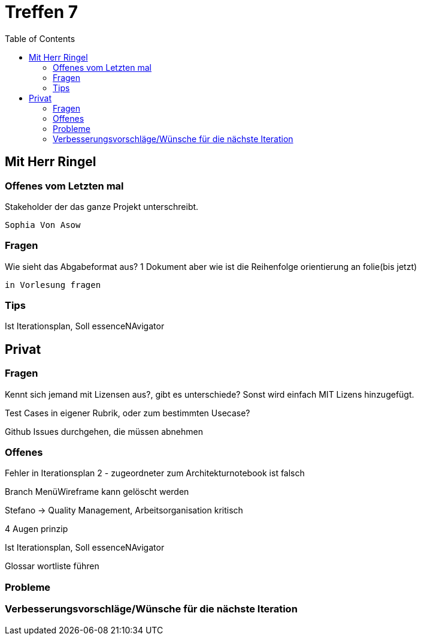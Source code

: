 # Treffen 7
:toc:

// mit Herr Ringel
## Mit Herr Ringel

### Offenes vom Letzten mal
Stakeholder der das ganze Projekt unterschreibt.

    Sophia Von Asow


### Fragen
Wie sieht das Abgabeformat aus? 1 Dokument aber wie ist die Reihenfolge orientierung an folie(bis jetzt)

    in Vorlesung fragen


### Tips
Ist Iterationsplan, Soll essenceNAvigator




// Privater Teil
## Privat

### Fragen
Kennt sich jemand mit Lizensen aus?, gibt es unterschiede?
Sonst wird einfach MIT Lizens hinzugefügt.

Test Cases in eigener Rubrik, oder zum bestimmten Usecase?

Github Issues durchgehen, die müssen abnehmen

### Offenes 
Fehler in Iterationsplan 2 - zugeordneter zum Architekturnotebook ist falsch

Branch MenüWireframe kann gelöscht werden

Stefano -> Quality Management, Arbeitsorganisation kritisch

4 Augen prinzip

Ist Iterationsplan, Soll essenceNAvigator

Glossar wortliste führen

### Probleme

### Verbesserungsvorschläge/Wünsche für die nächste Iteration